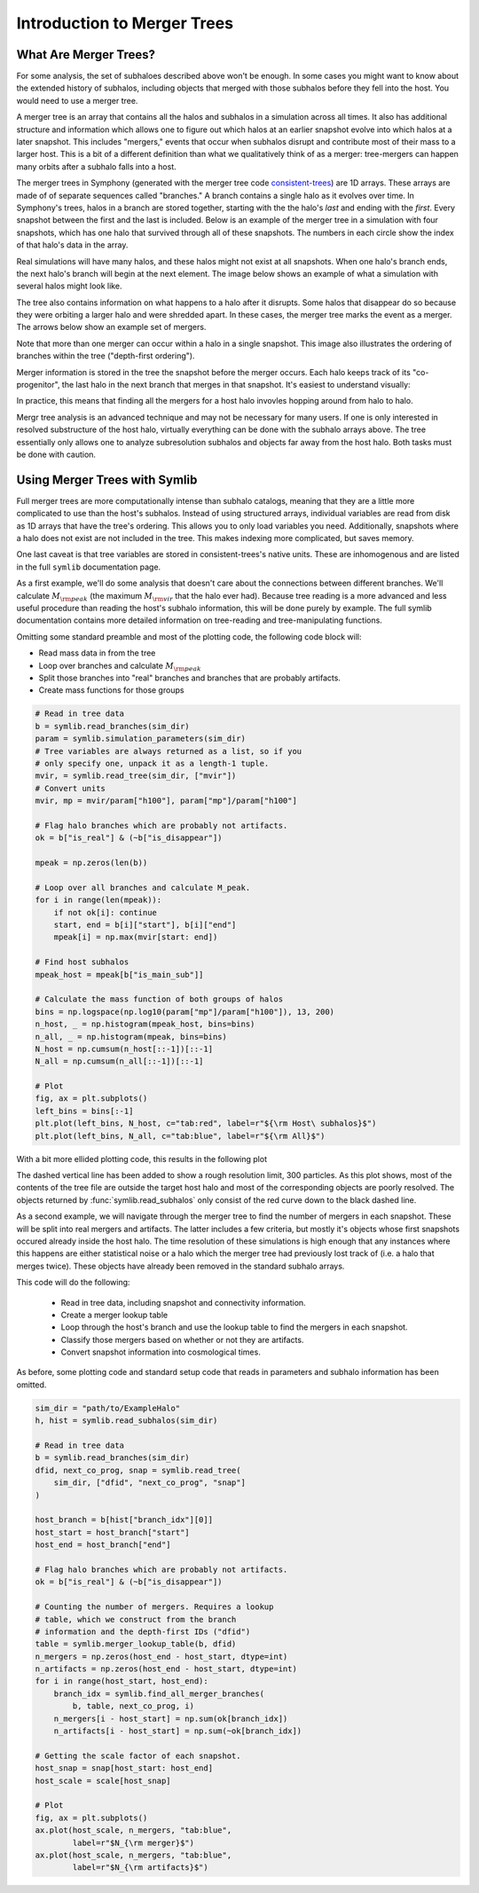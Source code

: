 Introduction to Merger Trees
============================

What Are Merger Trees?
----------------------

For some analysis, the set of subhaloes described above won't be enough. In some cases you might want to know about the extended history of subhalos, including objects that merged with those subhalos before they fell into the host. You would need to use a merger tree.

A merger tree is an array that contains all the halos and subhalos in a simulation across all times. It also has additional structure and information which allows one to figure out which halos at an earlier snapshot evolve into which halos at a later snapshot. This includes "mergers," events that occur when subhalos disrupt and contribute most of their mass to a larger host. This is a bit of a different definition than what we qualitatively think of as a merger: tree-mergers can happen many orbits after a subhalo falls into a host.

The merger trees in Symphony (generated with the merger tree code `consistent-trees <https://bitbucket.org/pbehroozi/consistent-trees>`__) are 1D arrays. These arrays are made of of separate sequences called "branches." A branch contains a single halo as it evolves over time. In Symphony's trees, halos in a branch are stored together, starting with the the halo's *last* and ending with the *first*. Every snapshot between the first and the last is included. Below is an example of the merger tree in a simulation with four snapshots, which has one halo that survived through all of these snapshots. The numbers in each circle show the index of that halo's data in the array.

.. image:: tree_1.png
    :height: 400
	     
Real simulations will have many halos, and these halos might not exist at all snapshots. When one halo's branch ends, the next halo's branch will begin at the next element. The image below shows an example of what a simulation with several halos might look like.
	     
.. image:: tree_2.png
    :height: 400

The tree also contains information on what happens to a halo after it disrupts. Some halos that disappear do so because they were orbiting a larger halo and were shredded apart. In these cases, the merger tree marks the event as a merger. The arrows below show an example set of mergers.
	     
.. image:: tree_3.png
    :height: 400

Note that more than one merger can occur within a halo in a single snapshot. This image also illustrates the ordering of branches within the tree ("depth-first ordering").

Merger information is stored in the tree the snapshot before the merger occurs. Each halo keeps track of its "co-progenitor", the last halo in the next branch that merges in that snapshot. It's easiest to understand visually:
	     
.. image:: tree_4.png
    :height: 400

In practice, this means that finding all the mergers for a host halo invovles hopping around from halo to halo.

Mergr tree analysis is an advanced technique and may not be necessary for many users. If one is only interested in resolved substructure of the host halo, virtually everything can be done with the subhalo arrays above. The tree essentially only allows one to analyze subresolution subhalos and objects far away from the host halo. Both tasks must be done with caution.

Using Merger Trees with Symlib
------------------------------

Full merger trees are more computationally intense than subhalo catalogs, meaning that they are a little more complicated to use than the host's subhalos. Instead of using structured arrays, individual variables are read from disk as 1D arrays that have the tree's ordering. This allows you to only load variables you need. Additionally, snapshots where a halo does not exist are not included in the tree. This makes indexing more complicated, but saves memory.

One last caveat is that tree variables are stored in consistent-trees's native units. These are inhomogenous and are listed in the full ``symlib`` documentation page.

As a first example, we'll do some analysis that doesn't care about the connections between different branches. We'll calculate :math:`M_{\rm peak}` (the maximum :math:`M_{\rm vir}` that the halo ever had). Because tree reading is a more advanced and less useful procedure than reading the host's subhalo information, this will be done purely by example. The full symlib documentation contains more detailed information on tree-reading and tree-manipulating functions.

Omitting some standard preamble and most of the plotting code, the following code block will:

* Read mass data in from the tree
* Loop over branches and calculate :math:`M_{\rm peak}`
* Split those branches into "real" branches and branches that are probably artifacts.
* Create mass functions for those groups

.. code-block:: python

    # Read in tree data
    b = symlib.read_branches(sim_dir)
    param = symlib.simulation_parameters(sim_dir)
    # Tree variables are always returned as a list, so if you
    # only specify one, unpack it as a length-1 tuple.
    mvir, = symlib.read_tree(sim_dir, ["mvir"])
    # Convert units
    mvir, mp = mvir/param["h100"], param["mp"]/param["h100"]

    # Flag halo branches which are probably not artifacts.
    ok = b["is_real"] & (~b["is_disappear"])

    mpeak = np.zeros(len(b))

    # Loop over all branches and calculate M_peak.
    for i in range(len(mpeak)):
        if not ok[i]: continue
        start, end = b[i]["start"], b[i]["end"]
        mpeak[i] = np.max(mvir[start: end])
    
    # Find host subhalos
    mpeak_host = mpeak[b["is_main_sub"]]

    # Calculate the mass function of both groups of halos
    bins = np.logspace(np.log10(param["mp"]/param["h100"]), 13, 200)
    n_host, _ = np.histogram(mpeak_host, bins=bins)
    n_all, _ = np.histogram(mpeak, bins=bins)
    N_host = np.cumsum(n_host[::-1])[::-1]
    N_all = np.cumsum(n_all[::-1])[::-1]

    # Plot
    fig, ax = plt.subplots()
    left_bins = bins[:-1]
    plt.plot(left_bins, N_host, c="tab:red", label=r"${\rm Host\ subhalos}$")
    plt.plot(left_bins, N_all, c="tab:blue", label=r"${\rm All}$")

With a bit more ellided plotting code, this results in the following plot
    
.. image:: tree_mass_func.png
    :width: 500

The dashed vertical line has been added to show a rough resolution limit, 300 particles. As this plot shows, most of the contents of the tree file are outside the target host halo and most of the corresponding objects are poorly resolved. The objects returned by :func:`symlib.read_subhalos` only consist of the red curve down to the black dashed line.

As a second example, we will navigate through the merger tree to find the number of mergers in each snapshot. These will be split into real mergers and artifacts. The latter includes a few criteria, but mostly it's objects whose first snapshots occured already inside the host halo. The time resolution of these simulations is high enough that any instances where this happens are either statistical noise or a halo which the merger tree had previously lost track of (i.e. a halo that merges twice). These objects have already been removed in the standard subhalo arrays.

This code will do the following:

 * Read in tree data, including snapshot and connectivity information.
 * Create a merger lookup table
 * Loop through the host's branch and use the lookup table to find the mergers in each snapshot.
 * Classify those mergers based on whether or not they are artifacts.
 * Convert snapshot information into cosmological times.

As before, some plotting code and standard setup code that reads in parameters and subhalo information has been omitted.

.. code-block:: python

    sim_dir = "path/to/ExampleHalo"
    h, hist = symlib.read_subhalos(sim_dir)
		
    # Read in tree data
    b = symlib.read_branches(sim_dir)
    dfid, next_co_prog, snap = symlib.read_tree(
        sim_dir, ["dfid", "next_co_prog", "snap"]
    )

    host_branch = b[hist["branch_idx"][0]]
    host_start = host_branch["start"]
    host_end = host_branch["end"]
    
    # Flag halo branches which are probably not artifacts.
    ok = b["is_real"] & (~b["is_disappear"])
    
    # Counting the number of mergers. Requires a lookup
    # table, which we construct from the branch
    # information and the depth-first IDs ("dfid")
    table = symlib.merger_lookup_table(b, dfid)
    n_mergers = np.zeros(host_end - host_start, dtype=int)
    n_artifacts = np.zeros(host_end - host_start, dtype=int)
    for i in range(host_start, host_end):
        branch_idx = symlib.find_all_merger_branches(
            b, table, next_co_prog, i)
        n_mergers[i - host_start] = np.sum(ok[branch_idx])
        n_artifacts[i - host_start] = np.sum(~ok[branch_idx])

    # Getting the scale factor of each snapshot.
    host_snap = snap[host_start: host_end]
    host_scale = scale[host_snap]

    # Plot
    fig, ax = plt.subplots()
    ax.plot(host_scale, n_mergers, "tab:blue",
            label=r"$N_{\rm merger}$")
    ax.plot(host_scale, n_mergers, "tab:blue",
            label=r"$N_{\rm artifacts}$")
		
		
		
.. image:: tree_mergers.png
   :width: 500
	    
